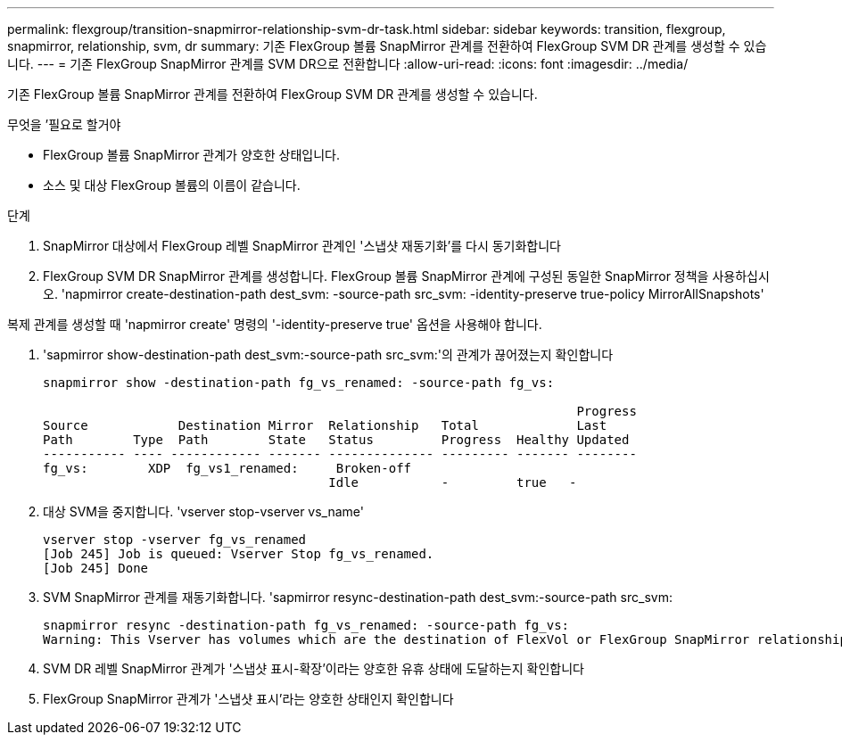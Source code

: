 ---
permalink: flexgroup/transition-snapmirror-relationship-svm-dr-task.html 
sidebar: sidebar 
keywords: transition, flexgroup, snapmirror, relationship, svm, dr 
summary: 기존 FlexGroup 볼륨 SnapMirror 관계를 전환하여 FlexGroup SVM DR 관계를 생성할 수 있습니다. 
---
= 기존 FlexGroup SnapMirror 관계를 SVM DR으로 전환합니다
:allow-uri-read: 
:icons: font
:imagesdir: ../media/


[role="lead"]
기존 FlexGroup 볼륨 SnapMirror 관계를 전환하여 FlexGroup SVM DR 관계를 생성할 수 있습니다.

.무엇을 &#8217;필요로 할거야
* FlexGroup 볼륨 SnapMirror 관계가 양호한 상태입니다.
* 소스 및 대상 FlexGroup 볼륨의 이름이 같습니다.


.단계
. SnapMirror 대상에서 FlexGroup 레벨 SnapMirror 관계인 '스냅샷 재동기화'를 다시 동기화합니다
. FlexGroup SVM DR SnapMirror 관계를 생성합니다. FlexGroup 볼륨 SnapMirror 관계에 구성된 동일한 SnapMirror 정책을 사용하십시오. 'napmirror create-destination-path dest_svm: -source-path src_svm: -identity-preserve true-policy MirrorAllSnapshots'


====
복제 관계를 생성할 때 'napmirror create' 명령의 '-identity-preserve true' 옵션을 사용해야 합니다.

====
. 'sapmirror show-destination-path dest_svm:-source-path src_svm:'의 관계가 끊어졌는지 확인합니다
+
[listing]
----
snapmirror show -destination-path fg_vs_renamed: -source-path fg_vs:

                                                                       Progress
Source            Destination Mirror  Relationship   Total             Last
Path        Type  Path        State   Status         Progress  Healthy Updated
----------- ---- ------------ ------- -------------- --------- ------- --------
fg_vs:        XDP  fg_vs1_renamed:     Broken-off
                                      Idle           -         true   -
----
. 대상 SVM을 중지합니다. 'vserver stop-vserver vs_name'
+
[listing]
----
vserver stop -vserver fg_vs_renamed
[Job 245] Job is queued: Vserver Stop fg_vs_renamed.
[Job 245] Done
----
. SVM SnapMirror 관계를 재동기화합니다. 'sapmirror resync-destination-path dest_svm:-source-path src_svm:
+
[listing]
----
snapmirror resync -destination-path fg_vs_renamed: -source-path fg_vs:
Warning: This Vserver has volumes which are the destination of FlexVol or FlexGroup SnapMirror relationships. A resync on the Vserver SnapMirror relationship will cause disruptions in data access
----
. SVM DR 레벨 SnapMirror 관계가 '스냅샷 표시-확장'이라는 양호한 유휴 상태에 도달하는지 확인합니다
. FlexGroup SnapMirror 관계가 '스냅샷 표시'라는 양호한 상태인지 확인합니다

